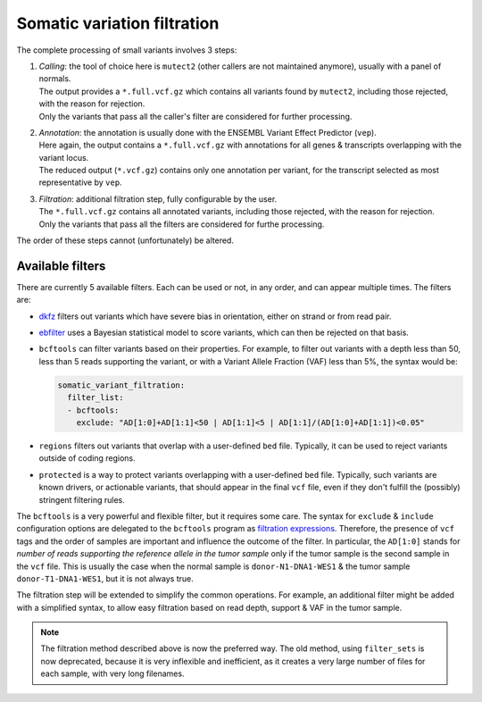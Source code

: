.. _somatic_variant_filtration:

----------------------------
Somatic variation filtration
----------------------------

The complete processing of small variants involves 3 steps:

1. | *Calling*: the tool of choice here is ``mutect2`` (other callers are not maintained anymore), usually with a panel of normals.  
   | The output provides a ``*.full.vcf.gz`` which contains all variants found by ``mutect2``, including those rejected, with the reason for rejection.  
   | Only the variants that pass all the caller's filter are considered for further processing.
2. | *Annotation*: the annotation is usually done with the ENSEMBL Variant Effect Predictor (``vep``).  
   | Here again, the output contains a ``*.full.vcf.gz`` with annotations for all genes & transcripts overlapping with the variant locus.  
   | The reduced output (``*.vcf.gz``) contains only one annotation per variant, for the transcript selected as most representative by ``vep``.
3. | *Filtration*: additional filtration step, fully configurable by the user.  
   | The ``*.full.vcf.gz`` contains all annotated variants, including those rejected, with the reason for rejection.  
   | Only the variants that pass all the filters are considered for furthe processing.

The order of these steps cannot (unfortunately) be altered.

Available filters
=================

There are currently 5 available filters. Each can be used or not, in any order, and can appear multiple times.
The filters are:

- `dkfz <https://github.com/DKFZ-ODCF/DKFZBiasFilter>`_ filters out variants which have severe bias in orientation, either on strand or from read pair.
- `ebfilter <https://github.com/Genomon-Project/EBFilter>`_ uses a Bayesian statistical model to score variants, which can then be rejected on that basis.
- ``bcftools`` can filter variants based on their properties. For example, to filter out variants with a depth less than 50, less than 5 reads supporting the variant, or with a Variant Allele Fraction (VAF) less than 5%, the syntax would be:

  .. code-block:: yaml

      somatic_variant_filtration:
        filter_list:
        - bcftools:
          exclude: "AD[1:0]+AD[1:1]<50 | AD[1:1]<5 | AD[1:1]/(AD[1:0]+AD[1:1])<0.05"

- ``regions`` filters out variants that overlap with a user-defined ``bed`` file. Typically, it can be used to reject variants outside of coding regions.
- ``protected`` is a way to protect variants overlapping with a user-defined ``bed`` file. Typically, such variants are known drivers, or actionable variants, that should appear in the final ``vcf`` file, even if they don't fulfill the (possibly) stringent filtering rules.

The ``bcftools`` is a very powerful and flexible filter, but it requires some care.
The syntax for ``exclude`` & ``include`` configuration options are delegated to the ``bcftools`` program as `filtration expressions <https://samtools.github.io/bcftools/bcftools.html#expressions>`_.
Therefore, the presence of ``vcf`` tags and the order of samples are important and influence the outcome of the filter.
In particular, the ``AD[1:0]`` stands for *number of reads supporting the reference allele in the tumor sample* only if the tumor sample is the second sample in the ``vcf`` file.
This is usually the case when the normal sample is ``donor-N1-DNA1-WES1`` & the tumor sample ``donor-T1-DNA1-WES1``, but it is not always true.

The filtration step will be extended to simplify the common operations.
For example, an additional filter might be added with a simplified syntax, to allow easy filtration based on read depth, support & VAF in the tumor sample.

.. note::

    The filtration method described above is now the preferred way.
    The old method, using ``filter_sets`` is now deprecated, because it is very inflexible and inefficient, as it creates a very large number of files for each sample, with very long filenames.

